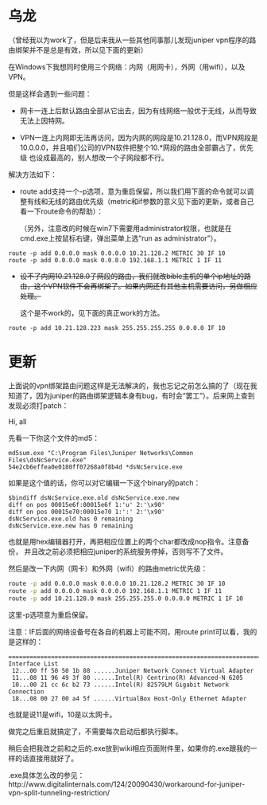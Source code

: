 * 乌龙

（曾经我以为work了，但是后来我从一些其他同事那儿发现juniper vpn程序的路由绑架并不是总是有效，所以见下面的更新）

在Windows下我想同时使用三个网络：内网（用网卡），外网（用wifi），以及VPN。

但是这样会遇到一些问题：

- 网卡一连上后默认路由全部从它出去，因为有线网络一般优于无线，从而导致无法上因特网。

- VPN一连上内网即无法再访问，因为内网的网段是10.21.128.0，而VPN网段是
  10.0.0.0，并且咱们公司的VPN软件把整个10.*网段的路由全部霸占了，优先级
  也设成最高的，别人想改一个子网段都不行。

解决方法如下：

- route add支持一个-p选项，意为重启保留，所以我们用下面的命令就可以调整有线和无线的路由优先级（metric和if参数的意义见下面的更新，或者自己看一下route命令的帮助）：

  （另外，注意改的时候在win7下需要用administrator权限，也就是在cmd.exe上按鼠标右键，弹出菜单上选“run as administrator”）。

#+begin_example
  route -p add 0.0.0.0 mask 0.0.0.0 10.21.128.2 METRIC 30 IF 10
  route -p add 0.0.0.0 mask 0.0.0.0 192.168.1.1 METRIC 1 IF 11
#+end_example



- +设不了内网10.21.128.0子网段的路由，我们就改bible主机的单个ip地址的路由，这个VPN软件不会再绑架了。如果内网还有其他主机需要访问，另做相应处理。+

  这个是不work的，见下面的真正work的方法。

#+begin_example
  route -p add 10.21.128.223 mask 255.255.255.255 0.0.0.0 IF 10
#+end_example


* 更新

上面说的vpn绑架路由问题这样是无法解决的，我也忘记之前怎么搞的了（现在我知道了，因为juniper的路由绑架逻辑本身有bug，有时会“罢工”）。后来网上查到发现必须打patch：

Hi, all

先看一下你这个文件的md5：

#+begin_example
md5sum.exe "C:\Program Files\Juniper Networks\Common Files\dsNcService.exe"
54e2cb6effea0e0180ff07268a0f8b4d *dsNcService.exe
#+end_example

如果是这个值的话，你可以对它编辑一下这个binary的patch：

#+begin_example
$bindiff dsNcService.exe.old dsNcService.exe.new
diff on pos 00015e6f:00015e6f 1:'u' 2:'\x90'
diff on pos 00015e70:00015e70 1:':' 2:'\x90'
dsNcService.exe.old has 0 remaining
dsNcService.exe.new has 0 remaining
#+end_example

也就是用hex编辑器打开，再把相应位置上的两个char都改成nop指令。注意备份，
并且改之前必须把相应juniper的系统服务停掉，否则写不了文件。

然后是改一下内网（网卡）和外网（wifi）的路由metric优先级：

#+begin_src sh
  route -p add 0.0.0.0 mask 0.0.0.0 10.21.128.2 METRIC 30 IF 10
  route -p add 0.0.0.0 mask 0.0.0.0 192.168.1.1 METRIC 1 IF 11
  route -p add 10.21.128.0 mask 255.255.255.0 0.0.0.0 METRIC 1 IF 10
#+end_src

这里-p选项意为重启保留。

注意：IF后面的网络设备号在各自的机器上可能不同，用route print可以看，我的
是这样的：

#+begin_example
===========================================================================
Interface List
 12...00 ff 50 50 1b 88 ......Juniper Network Connect Virtual Adapter
 11...08 11 96 49 3f 80 ......Intel(R) Centrino(R) Advanced-N 6205
 10...00 21 cc 6c b2 73 ......Intel(R) 82579LM Gigabit Network Connection
 18...08 00 27 00 a4 5f ......VirtualBox Host-Only Ethernet Adapter
#+end_example

也就是说11是wifi，10是以太网卡。

做完之后重启就搞定了，不需要每次启动后都执行脚本。

稍后会把我改之前和之后的.exe放到wiki相应页面附件里，如果你的.exe跟我的一
样的话直接用就好了。

.exe具体怎么改的参见：http://www.digitalinternals.com/124/20090430/workaround-for-juniper-vpn-split-tunneling-restriction/


